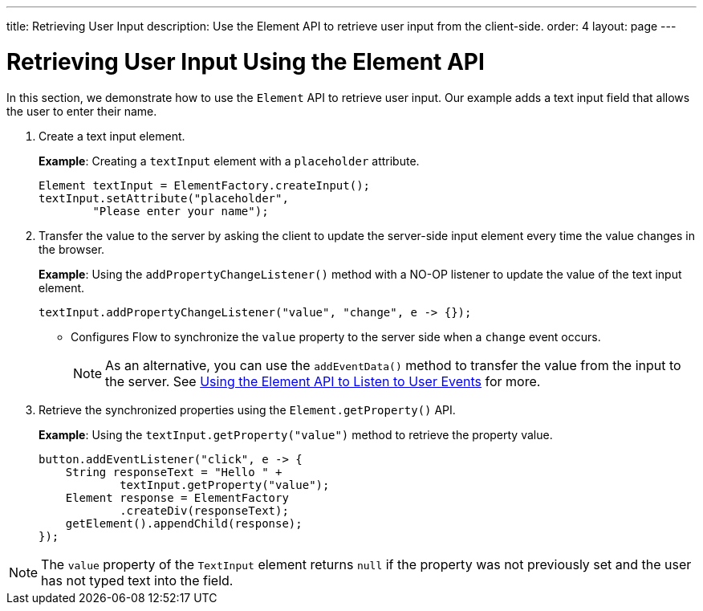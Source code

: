 ---
title: Retrieving User Input
description: Use the Element API to retrieve user input from the client-side.
order: 4
layout: page
---

= Retrieving User Input Using the Element API

In this section, we demonstrate how to use the [classname]`Element` API to retrieve user input.
Our example adds a text input field that allows the user to enter their name.

. Create a text input element.
+
*Example*: Creating a `textInput` element with a `placeholder` attribute.
+
[source,java]
----
Element textInput = ElementFactory.createInput();
textInput.setAttribute("placeholder",
        "Please enter your name");
----

. Transfer the value to the server by asking the client to update the server-side input element every time the value changes in the browser.
+
*Example*: Using the [methodname]`addPropertyChangeListener()` method with a NO-OP listener to update the value of the text input element.
+
[source,java]
----
textInput.addPropertyChangeListener("value", "change", e -> {});
----
* Configures Flow to synchronize the `value` property to the server side when a `change` event occurs.
+
[NOTE]
As an alternative, you can use the [methodname]`addEventData()` method to transfer the value from the input to the server.
See <<event-listener#,Using the Element API to Listen to User Events>> for more.

. Retrieve the synchronized properties using the [methodname]`Element.getProperty()` API.
+
*Example*: Using the [methodname]`textInput.getProperty("value")` method to retrieve the property value.
+
[source,java]
----
button.addEventListener("click", e -> {
    String responseText = "Hello " +
            textInput.getProperty("value");
    Element response = ElementFactory
            .createDiv(responseText);
    getElement().appendChild(response);
});
----

[NOTE]
The `value` property of the `TextInput` element returns `null` if the property was not previously set and the user has not typed text into the field.
